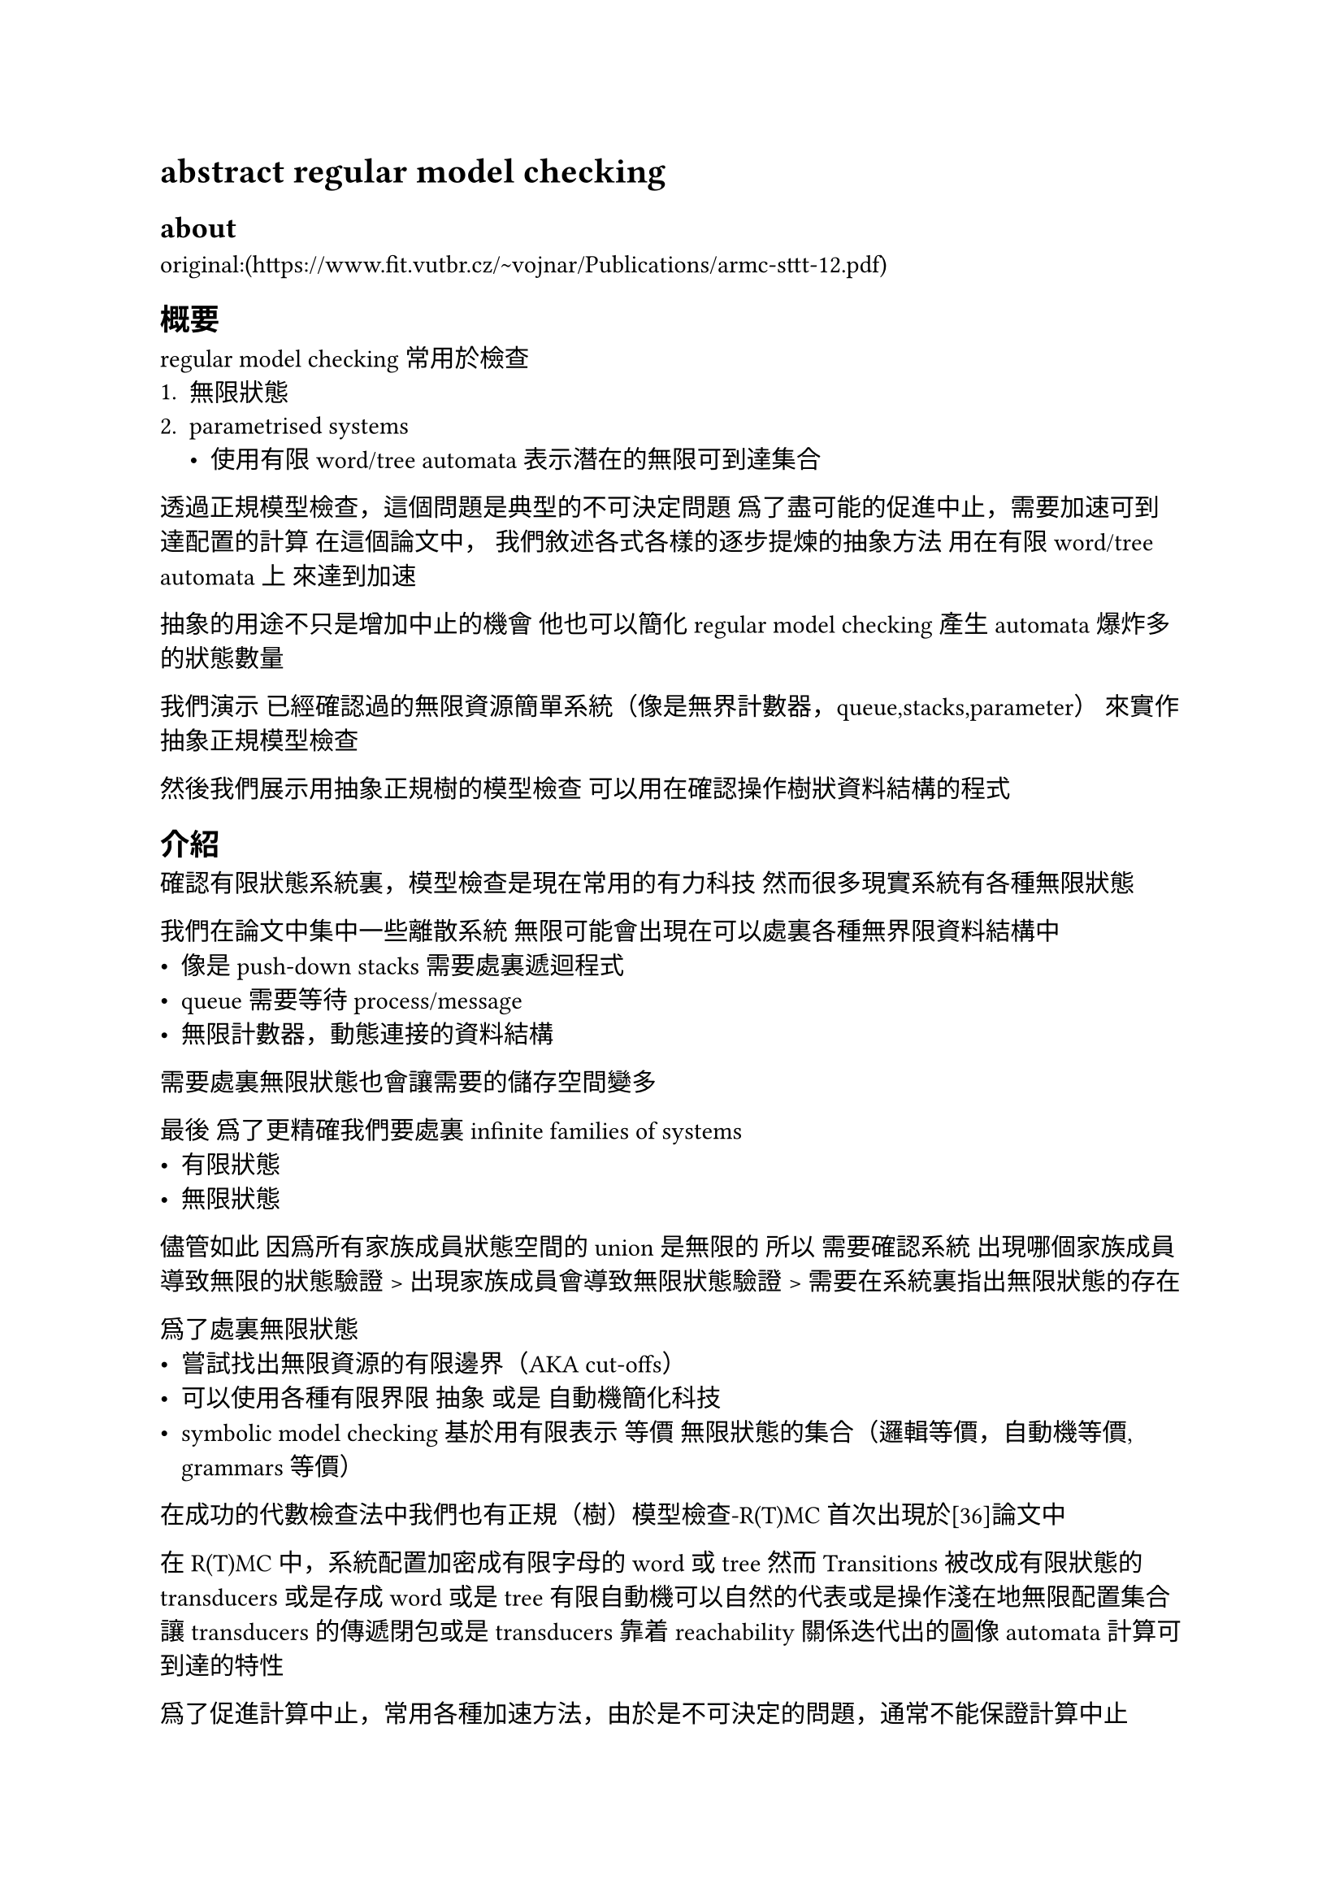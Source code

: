 = abstract regular model checking
== about
original:(https://www.fit.vutbr.cz/~vojnar/Publications/armc-sttt-12.pdf)

== 概要
regular model checking 常用於檢查
+ 無限狀態
+ parametrised systems
  - 使用有限 word/tree automata表示潛在的無限可到達集合
透過正規模型檢查，這個問題是典型的不可決定問題
爲了盡可能的促進中止，需要加速可到達配置的計算
在這個論文中，
我們敘述各式各樣的逐步提煉的抽象方法
用在有限 word/tree automata上
來達到加速

抽象的用途不只是增加中止的機會
他也可以簡化regular model checking 產生automata爆炸多的狀態數量

我們演示
已經確認過的無限資源簡單系統（像是無界計數器，queue,stacks,parameter）
來實作抽象正規模型檢查

然後我們展示用抽象正規樹的模型檢查
可以用在確認操作樹狀資料結構的程式

== 介紹
確認有限狀態系統裏，模型檢查是現在常用的有力科技
然而很多現實系統有各種無限狀態

我們在論文中集中一些離散系統
無限可能會出現在可以處裏各種無界限資料結構中
  - 像是push-down stacks需要處裏遞迴程式
  - queue需要等待process/message
  - 無限計數器，動態連接的資料結構

需要處裏無限狀態也會讓需要的儲存空間變多

最後 爲了更精確我們要處裏
infinite families of systems
- 有限狀態
- 無限狀態

儘管如此 因爲所有家族成員狀態空間的union是無限的
所以 需要確認系統 出現哪個家族成員導致無限的狀態驗證
> 出現家族成員會導致無限狀態驗證
> 需要在系統裏指出無限狀態的存在

爲了處裏無限狀態
- 嘗試找出無限資源的有限邊界（AKA cut-offs）
- 可以使用各種有限界限 抽象 或是 自動機簡化科技
- symbolic model checking 基於用有限表示 等價 無限狀態的集合（邏輯等價，自動機等價, grammars等價）
在成功的代數檢查法中我們也有正規（樹）模型檢查-R(T)MC 首次出現於[36]論文中

在R(T)MC中，系統配置加密成有限字母的word或tree
然而 Transitions被改成有限狀態的transducers或是存成word 或是tree
有限自動機可以自然的代表或是操作淺在地無限配置集合
讓transducers的傳遞閉包或是 transducers靠着reachability關係迭代出的圖像automata計算可到達的特性

爲了促進計算中止，常用各種加速方法，由於是不可決定的問題，通常不能保證計算中止

在這篇論文中，我們提出了一系列的抽象方法來加速。
我們要用R(T)MC加讓CEGAR loop來達成目標 \

我們在有限的自動機領域用抽象的不定點計算
而不是使用 精確的加速科技
抽象的不動點計算總是會中止然後提供非常近似的relations 

爲了達成這個目標，
我們有系統的映射任何自動機M到一個抽象自動機M'的科技
M'的domain是有限的  而且M'可以辨認M的superset

如果計算過的過近似太粗操而且偵測到虛假反例
我們提供有效率的技術
讓抽象精煉時不會出現一樣的虛假反例


=== 兩種抽象方法

我們討論字串和樹兩種常見目標種類的抽象自動機技術
他們有考慮到自動機的結構
而且基於等價的方式摺疊這些狀態

字串是受到predicate abstraction的啓發
然而跟典型的predicate abstraction不同
我們指定predicate有設置 狀態代表自動機
而不是他們自己的設置

抽象是正規斷言(predicate) language$L_p$集合定義的
如果$L_p$交集$L(M,q)$中的q不是空集
稱爲狀態q在M裏滿足$L_p$

兩個狀態滿足一樣的斷定
=>兩個狀態相等
基於 如果兩個自動機狀態的語言達到一定的相同固定長度時 認爲相等

對於這兩個方法我們提供有效率的細化技術讓我們可以移除虛假反例



=== 
上面說的技術已經被實作在prototype工具上，而且被用在各種測試上
尤其是抽象正規字模型檢查中特別成功
應用在確認程序的參數網路，pushdown系統，計數器自動機，queue系統，動態單連結構程式


== 先備知識

=== 有限字串自動機和transducers

有限狀態自動機敘述爲 $M=(Q,Σ,δ,q_0,F)$
- Q是有限狀態集合
- Σ是有限字母集合
- δ:$Q times Sigma -> 2^Q$ 是transition函數
- $q_0$是初始狀態
- F是接受狀態集合

轉換關西 $arrow.r.long_M$ 定義爲
$ subset.eq Q times Sigma^* times Q$ of M
最小的關係滿足
+ $forall q in Q: q arrow.r.long_M^w q'$
+ if $q' in delta(q,a)$ then $q arrow.r.long_M^a q'$
+ if $q arrow.r.long^w_M q'$ and $q' arrow.r.long_M^a a''$ then $q arrow.r.long_M^{w a} q'' $
for $a in Sigma, w in Sigma^*$
如果M有可能沒有混亂的狀態那就捨棄M
M 也叫可決定的 iff$forall q in Q forall a in Sigma$
:$abs(delta(q,a)) lt.eq 1$

從狀態q開始的有限狀態自動機M構成的語言標記爲
$L(M,q) = { w in Sigma^* | exists q_F in F : q arrow.r.long_M*w q_F }$
語言L(M)是$L(M,q_0)$的簡寫

集合$L subset.eq Sigma^*$ 是正規集合 
iff 存在有限狀態自動機M滿足$L = L(M)$

定義backward/forward語言 $L(M,q)={ w | q_0 arrow.r.long_M^w q }$
w 有特定長度：$L^{<= n} (M,q)= {w in L(M,q) | abs(w) <= n}$
// 字的長度要比轉換次數短
向前／向後的trace language of states $T(M,q) = {w in Sigma^* | exists w' in Sigma^* : w w' in L(M,q)}$

最後 定義accordingly 向前／向後的trace language $T^{<= n}(M,q) = $and $hat(T)^{<= n}(M,q)$

給有限狀態自動機 M=(Q,Σ,δ,q_0,F)
和 等價的關係~在他的狀態集合Q上
$M_( \/ ~)$表示quotient automaton of M
$M_( \/ ~)= (Q_( \/ ~),Σ,δ_( \/ ~),[q_0]_( \/ ~),F_( \/ ~))$ 
where $Q_( \/ ~)$ and $F_( \/ ~)$ are Q 和 F的參考~的部分
$[q_0]_( \/ ~)$是Q的參考~的部分而且含有$q_0$

//轉少機 transducer
有限狀態轉少機 $tau =(Q,Σ,δ,q_0,F)$
- Q是有限狀態集合
- Σ是有限輸入輸出字母集合
- δ:$Q times Sigma_epsilon times Sigma_epsilon -> 2^Q$ 是transition函數，
其中$Sigma_epsilon = Sigma union {epsilon}$
- $q_0$是初始狀態
- F是接受狀態集合

在轉換不包含 $ epsilon $ 的情況下
有限狀態轉少機又被稱作長度保留轉少機

轉換關係 $arrow.r.long_tau subset.eq Q times Sigma^* times Sigma^*$ 
被定義成最小關係需要滿足：
+ $forall q in Q , q arrow.r.long_tau^(epsilon \/ epsilon) q$
+ if $q' in delta(q,a,b)$ then $q arrow.r.long_tau^(a \/ b) q'$
+ if $ q arrow.r.long_tau^(w \/ u) q'$ and $q' arrow.r.long_tau^(a \/ b) q''$ 
then $q arrow.r.long_tau^(w a \/ u b) q''$
$a,b in Sigma_epsilon,$
$w,u in Sigma^*$

子腳本 $tau$ 再沒有作用的情況會被丟掉

給有限狀態轉換機 $tau=(Q,Σ,δ,q_0,F)$
定義關係 $rho.alt_tau  = {(w,u) in Sigma^* times Sigma^* |
 exists q in Q_F in F : q_0 arrow.r.long_tau^(w\/u) q_F}$

關係 $rho subset.eq Sigma^* times Sigma^*$ 是正規關係
iff 存在有限狀態轉少機tau滿足 $rho = rho.alt_tau$

對於集合$L subset.eq Sigma^*$ 和關係 $rho subset.eq Sigma^* times Sigma^*$
記爲 $rho.alt(L)$ 是 集合${ w in Sigma^* | exists w' in L : (w',w) in rho.alt}$

關係 $rho subset/eq Sigma^* times Sigma^*$ 是正規性保持
iff $rho.alt(L)$ 是正規的對於所有正規集合$L subset.eq Sigma^*$

Note：不是所有正規性保持的關係都是正規的
像是 ${(w,w^R) | w in Sigma^*}$, $w^R$是w的reverse, $abs(Sigma)>1$

=== 有限樹自動機和transducers

有限字母集 $Sigma$ 可以排名
排名function $text("#")$:
$Sigma arrow.r NN$
對於每個 $k in NN, Sigma_k subset.eq Sigma$ 是所有標誌有排行k的集合

$Sigma_0$ 的標誌叫做contstants(常數)

$chi$是標誌的可數集合 叫做variables(變數)
$T_{Sigma}[chi]$ 是所有由 $Sigma$ 和 $chi$集成的術語集
$T_{Sigma}[phi]$ 標記成 $T_{Sigma}$，他的元素叫做ground terms(基本術語)
如果每個變數最多在t中出現一次，$T_{Sigma}[chi]$中的術語t叫做線性

一組標籤L上的有限有序樹t是映射t[WIP]

== 正規模型檢查
=== 基礎想法
我們在概論中有說過
基礎想法是考慮系統中的基礎配置 編碼成
  適合的有限字母表上的words並表示無限但是正規
這些有限狀態自動機設置的集合

在設置之間的轉換構成給定系統的一步轉換關係
然後用有限狀態轉少機來編碼
或是更常見的用正規維持關係表達（像是專門的自動機操作）

在這個部分，我們爲了簡單
一致的使用單一的轉少機編碼 給定系統的一步轉換關係

再進去技術細節裏之前展示一個簡單地例子
：線性拓撲程序的參數網路區域認證
當處裏這個系統時，每個字母在字串裏都代表一個進程的狀態
字串的長度代表有幾個進程在系統裏
特別考慮非常簡單的token經過協定
任意有限數量進程進入線性網路
每個進程中都沒有token，要等token從左邊進來
有token的進程會把token傳給右邊的進程
一開始只有最左邊的進程有token

在協定裏編碼每個進程的狀態
$Sigma={N,T}$ 足以表達 無token和有token的狀態
Set I 是可能的初始設置 
I可以被編碼成自動機 Fig 1(a)
轉少機$tau$裏的一步轉換關係 Fig 1(b)

一旦有一個轉少機編碼一步轉換關係 $chi$ 
還有自動機編碼他的初始設置集合I
就有兩個基礎策略可以使用
也是可以直接嘗試計算所有可以到達的設置集合$chi^*(I)$ 或是可到達關係$chi^*$

$chi^*(I)$可在重複的目前以到達狀態集合的一步轉換關係$chi$後被維持

這個問題在參數化的上下文和無限狀態系統
如果用向前固定點計算無限的集合，計算不會停

爲了計算$chi^*(I)$ or $chi^*$ 至少在特別的情況下停止
需要加速計算
一次可以就說出敘述無限數字的結果

在例子中 token一步一步移動到右邊
一步內允許token移動任意距離可以加速定點計算
用這個加速可以馬上得到達Fig3.a 的固定點，他代表協定中所有可到達設置的集合
文章中的目標是 在正規模型檢查裏很多不同方法加速定點計算
3,3會簡單複習這些方法

=== 3.2正規模型檢查認證[WIP]















